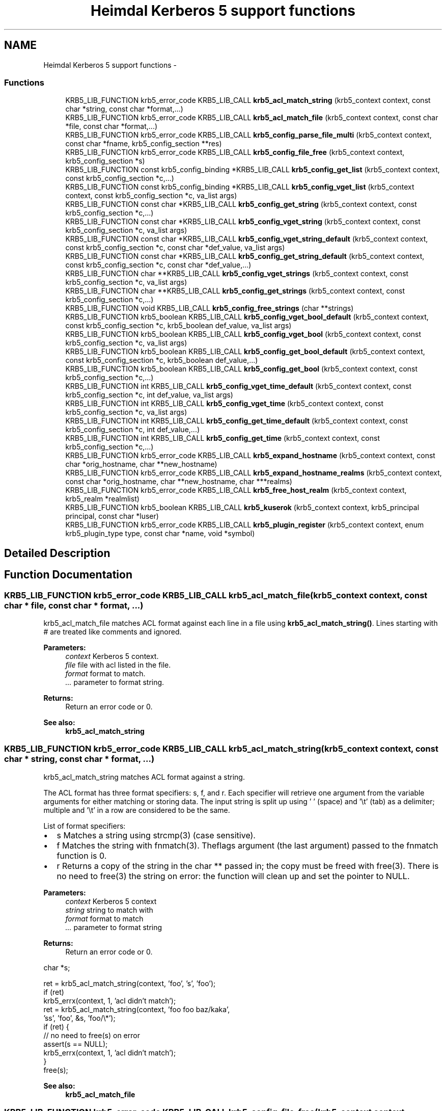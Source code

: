 .TH "Heimdal Kerberos 5 support functions" 3 "30 Sep 2011" "Version 1.5.1" "HeimdalKerberos5library" \" -*- nroff -*-
.ad l
.nh
.SH NAME
Heimdal Kerberos 5 support functions \- 
.SS "Functions"

.in +1c
.ti -1c
.RI "KRB5_LIB_FUNCTION krb5_error_code KRB5_LIB_CALL \fBkrb5_acl_match_string\fP (krb5_context context, const char *string, const char *format,...)"
.br
.ti -1c
.RI "KRB5_LIB_FUNCTION krb5_error_code KRB5_LIB_CALL \fBkrb5_acl_match_file\fP (krb5_context context, const char *file, const char *format,...)"
.br
.ti -1c
.RI "KRB5_LIB_FUNCTION krb5_error_code KRB5_LIB_CALL \fBkrb5_config_parse_file_multi\fP (krb5_context context, const char *fname, krb5_config_section **res)"
.br
.ti -1c
.RI "KRB5_LIB_FUNCTION krb5_error_code KRB5_LIB_CALL \fBkrb5_config_file_free\fP (krb5_context context, krb5_config_section *s)"
.br
.ti -1c
.RI "KRB5_LIB_FUNCTION const krb5_config_binding *KRB5_LIB_CALL \fBkrb5_config_get_list\fP (krb5_context context, const krb5_config_section *c,...)"
.br
.ti -1c
.RI "KRB5_LIB_FUNCTION const krb5_config_binding *KRB5_LIB_CALL \fBkrb5_config_vget_list\fP (krb5_context context, const krb5_config_section *c, va_list args)"
.br
.ti -1c
.RI "KRB5_LIB_FUNCTION const char *KRB5_LIB_CALL \fBkrb5_config_get_string\fP (krb5_context context, const krb5_config_section *c,...)"
.br
.ti -1c
.RI "KRB5_LIB_FUNCTION const char *KRB5_LIB_CALL \fBkrb5_config_vget_string\fP (krb5_context context, const krb5_config_section *c, va_list args)"
.br
.ti -1c
.RI "KRB5_LIB_FUNCTION const char *KRB5_LIB_CALL \fBkrb5_config_vget_string_default\fP (krb5_context context, const krb5_config_section *c, const char *def_value, va_list args)"
.br
.ti -1c
.RI "KRB5_LIB_FUNCTION const char *KRB5_LIB_CALL \fBkrb5_config_get_string_default\fP (krb5_context context, const krb5_config_section *c, const char *def_value,...)"
.br
.ti -1c
.RI "KRB5_LIB_FUNCTION char **KRB5_LIB_CALL \fBkrb5_config_vget_strings\fP (krb5_context context, const krb5_config_section *c, va_list args)"
.br
.ti -1c
.RI "KRB5_LIB_FUNCTION char **KRB5_LIB_CALL \fBkrb5_config_get_strings\fP (krb5_context context, const krb5_config_section *c,...)"
.br
.ti -1c
.RI "KRB5_LIB_FUNCTION void KRB5_LIB_CALL \fBkrb5_config_free_strings\fP (char **strings)"
.br
.ti -1c
.RI "KRB5_LIB_FUNCTION krb5_boolean KRB5_LIB_CALL \fBkrb5_config_vget_bool_default\fP (krb5_context context, const krb5_config_section *c, krb5_boolean def_value, va_list args)"
.br
.ti -1c
.RI "KRB5_LIB_FUNCTION krb5_boolean KRB5_LIB_CALL \fBkrb5_config_vget_bool\fP (krb5_context context, const krb5_config_section *c, va_list args)"
.br
.ti -1c
.RI "KRB5_LIB_FUNCTION krb5_boolean KRB5_LIB_CALL \fBkrb5_config_get_bool_default\fP (krb5_context context, const krb5_config_section *c, krb5_boolean def_value,...)"
.br
.ti -1c
.RI "KRB5_LIB_FUNCTION krb5_boolean KRB5_LIB_CALL \fBkrb5_config_get_bool\fP (krb5_context context, const krb5_config_section *c,...)"
.br
.ti -1c
.RI "KRB5_LIB_FUNCTION int KRB5_LIB_CALL \fBkrb5_config_vget_time_default\fP (krb5_context context, const krb5_config_section *c, int def_value, va_list args)"
.br
.ti -1c
.RI "KRB5_LIB_FUNCTION int KRB5_LIB_CALL \fBkrb5_config_vget_time\fP (krb5_context context, const krb5_config_section *c, va_list args)"
.br
.ti -1c
.RI "KRB5_LIB_FUNCTION int KRB5_LIB_CALL \fBkrb5_config_get_time_default\fP (krb5_context context, const krb5_config_section *c, int def_value,...)"
.br
.ti -1c
.RI "KRB5_LIB_FUNCTION int KRB5_LIB_CALL \fBkrb5_config_get_time\fP (krb5_context context, const krb5_config_section *c,...)"
.br
.ti -1c
.RI "KRB5_LIB_FUNCTION krb5_error_code KRB5_LIB_CALL \fBkrb5_expand_hostname\fP (krb5_context context, const char *orig_hostname, char **new_hostname)"
.br
.ti -1c
.RI "KRB5_LIB_FUNCTION krb5_error_code KRB5_LIB_CALL \fBkrb5_expand_hostname_realms\fP (krb5_context context, const char *orig_hostname, char **new_hostname, char ***realms)"
.br
.ti -1c
.RI "KRB5_LIB_FUNCTION krb5_error_code KRB5_LIB_CALL \fBkrb5_free_host_realm\fP (krb5_context context, krb5_realm *realmlist)"
.br
.ti -1c
.RI "KRB5_LIB_FUNCTION krb5_boolean KRB5_LIB_CALL \fBkrb5_kuserok\fP (krb5_context context, krb5_principal principal, const char *luser)"
.br
.ti -1c
.RI "KRB5_LIB_FUNCTION krb5_error_code KRB5_LIB_CALL \fBkrb5_plugin_register\fP (krb5_context context, enum krb5_plugin_type type, const char *name, void *symbol)"
.br
.in -1c
.SH "Detailed Description"
.PP 

.SH "Function Documentation"
.PP 
.SS "KRB5_LIB_FUNCTION krb5_error_code KRB5_LIB_CALL krb5_acl_match_file (krb5_context context, const char * file, const char * format,  ...)"
.PP
krb5_acl_match_file matches ACL format against each line in a file using \fBkrb5_acl_match_string()\fP. Lines starting with # are treated like comments and ignored.
.PP
\fBParameters:\fP
.RS 4
\fIcontext\fP Kerberos 5 context. 
.br
\fIfile\fP file with acl listed in the file. 
.br
\fIformat\fP format to match. 
.br
\fI...\fP parameter to format string.
.RE
.PP
\fBReturns:\fP
.RS 4
Return an error code or 0.
.RE
.PP
\fBSee also:\fP
.RS 4
\fBkrb5_acl_match_string\fP 
.RE
.PP

.SS "KRB5_LIB_FUNCTION krb5_error_code KRB5_LIB_CALL krb5_acl_match_string (krb5_context context, const char * string, const char * format,  ...)"
.PP
krb5_acl_match_string matches ACL format against a string.
.PP
The ACL format has three format specifiers: s, f, and r. Each specifier will retrieve one argument from the variable arguments for either matching or storing data. The input string is split up using ' ' (space) and '\\t' (tab) as a delimiter; multiple and '\\t' in a row are considered to be the same.
.PP
List of format specifiers:
.IP "\(bu" 2
s Matches a string using strcmp(3) (case sensitive).
.IP "\(bu" 2
f Matches the string with fnmatch(3). Theflags argument (the last argument) passed to the fnmatch function is 0.
.IP "\(bu" 2
r Returns a copy of the string in the char ** passed in; the copy must be freed with free(3). There is no need to free(3) the string on error: the function will clean up and set the pointer to NULL.
.PP
.PP
\fBParameters:\fP
.RS 4
\fIcontext\fP Kerberos 5 context 
.br
\fIstring\fP string to match with 
.br
\fIformat\fP format to match 
.br
\fI...\fP parameter to format string
.RE
.PP
\fBReturns:\fP
.RS 4
Return an error code or 0.
.RE
.PP
.PP
.nf
 char *s;

 ret = krb5_acl_match_string(context, 'foo', 's', 'foo');
 if (ret)
     krb5_errx(context, 1, 'acl didn't match');
 ret = krb5_acl_match_string(context, 'foo foo baz/kaka',
     'ss', 'foo', &s, 'foo/\\*');
 if (ret) {
     // no need to free(s) on error
     assert(s == NULL);
     krb5_errx(context, 1, 'acl didn't match');
 }
 free(s);
.fi
.PP
.PP
\fBSee also:\fP
.RS 4
\fBkrb5_acl_match_file\fP 
.RE
.PP

.SS "KRB5_LIB_FUNCTION krb5_error_code KRB5_LIB_CALL krb5_config_file_free (krb5_context context, krb5_config_section * s)"
.PP
Free configuration file section, the result of krb5_config_parse_file() and \fBkrb5_config_parse_file_multi()\fP.
.PP
\fBParameters:\fP
.RS 4
\fIcontext\fP A Kerberos 5 context 
.br
\fIs\fP the configuration section to free
.RE
.PP
\fBReturns:\fP
.RS 4
returns 0 on successes, otherwise an error code, see krb5_get_error_message() 
.RE
.PP

.SS "KRB5_LIB_FUNCTION void KRB5_LIB_CALL krb5_config_free_strings (char ** strings)"
.PP
Free the resulting strings from krb5_config-get_strings() and \fBkrb5_config_vget_strings()\fP.
.PP
\fBParameters:\fP
.RS 4
\fIstrings\fP strings to free 
.RE
.PP

.SS "KRB5_LIB_FUNCTION krb5_boolean KRB5_LIB_CALL krb5_config_get_bool (krb5_context context, const krb5_config_section * c,  ...)"
.PP
Like \fBkrb5_config_get_bool()\fP but with a va_list list of configuration selection.
.PP
Configuration value to a boolean value, where yes/true and any non-zero number means TRUE and other value is FALSE.
.PP
\fBParameters:\fP
.RS 4
\fIcontext\fP A Kerberos 5 context. 
.br
\fIc\fP a configuration section, or NULL to use the section from context 
.br
\fI...\fP a list of names, terminated with NULL.
.RE
.PP
\fBReturns:\fP
.RS 4
TRUE or FALSE 
.RE
.PP

.SS "KRB5_LIB_FUNCTION krb5_boolean KRB5_LIB_CALL krb5_config_get_bool_default (krb5_context context, const krb5_config_section * c, krb5_boolean def_value,  ...)"
.PP
\fBkrb5_config_get_bool_default()\fP will convert the configuration option value to a boolean value, where yes/true and any non-zero number means TRUE and other value is FALSE.
.PP
\fBParameters:\fP
.RS 4
\fIcontext\fP A Kerberos 5 context. 
.br
\fIc\fP a configuration section, or NULL to use the section from context 
.br
\fIdef_value\fP the default value to return if no configuration found in the database. 
.br
\fI...\fP a list of names, terminated with NULL.
.RE
.PP
\fBReturns:\fP
.RS 4
TRUE or FALSE 
.RE
.PP

.SS "KRB5_LIB_FUNCTION const krb5_config_binding* KRB5_LIB_CALL krb5_config_get_list (krb5_context context, const krb5_config_section * c,  ...)"
.PP
Get a list of configuration binding list for more processing
.PP
\fBParameters:\fP
.RS 4
\fIcontext\fP A Kerberos 5 context. 
.br
\fIc\fP a configuration section, or NULL to use the section from context 
.br
\fI...\fP a list of names, terminated with NULL.
.RE
.PP
\fBReturns:\fP
.RS 4
NULL if configuration list is not found, a list otherwise 
.RE
.PP

.SS "KRB5_LIB_FUNCTION const char* KRB5_LIB_CALL krb5_config_get_string (krb5_context context, const krb5_config_section * c,  ...)"
.PP
Returns a 'const char *' to a string in the configuration database. The string may not be valid after a reload of the configuration database so a caller should make a local copy if it needs to keep the string.
.PP
\fBParameters:\fP
.RS 4
\fIcontext\fP A Kerberos 5 context. 
.br
\fIc\fP a configuration section, or NULL to use the section from context 
.br
\fI...\fP a list of names, terminated with NULL.
.RE
.PP
\fBReturns:\fP
.RS 4
NULL if configuration string not found, a string otherwise 
.RE
.PP

.SS "KRB5_LIB_FUNCTION const char* KRB5_LIB_CALL krb5_config_get_string_default (krb5_context context, const krb5_config_section * c, const char * def_value,  ...)"
.PP
Like \fBkrb5_config_get_string()\fP, but instead of returning NULL, instead return a default value.
.PP
\fBParameters:\fP
.RS 4
\fIcontext\fP A Kerberos 5 context. 
.br
\fIc\fP a configuration section, or NULL to use the section from context 
.br
\fIdef_value\fP the default value to return if no configuration found in the database. 
.br
\fI...\fP a list of names, terminated with NULL.
.RE
.PP
\fBReturns:\fP
.RS 4
a configuration string 
.RE
.PP

.SS "KRB5_LIB_FUNCTION char** KRB5_LIB_CALL krb5_config_get_strings (krb5_context context, const krb5_config_section * c,  ...)"
.PP
Get a list of configuration strings, free the result with \fBkrb5_config_free_strings()\fP.
.PP
\fBParameters:\fP
.RS 4
\fIcontext\fP A Kerberos 5 context. 
.br
\fIc\fP a configuration section, or NULL to use the section from context 
.br
\fI...\fP a list of names, terminated with NULL.
.RE
.PP
\fBReturns:\fP
.RS 4
TRUE or FALSE 
.RE
.PP

.SS "KRB5_LIB_FUNCTION int KRB5_LIB_CALL krb5_config_get_time (krb5_context context, const krb5_config_section * c,  ...)"
.PP
Get the time from the configuration file using a relative time, for example: 1h30s
.PP
\fBParameters:\fP
.RS 4
\fIcontext\fP A Kerberos 5 context. 
.br
\fIc\fP a configuration section, or NULL to use the section from context 
.br
\fI...\fP a list of names, terminated with NULL.
.RE
.PP
\fBReturns:\fP
.RS 4
parsed the time or -1 on error 
.RE
.PP

.SS "KRB5_LIB_FUNCTION int KRB5_LIB_CALL krb5_config_get_time_default (krb5_context context, const krb5_config_section * c, int def_value,  ...)"
.PP
Get the time from the configuration file using a relative time, for example: 1h30s
.PP
\fBParameters:\fP
.RS 4
\fIcontext\fP A Kerberos 5 context. 
.br
\fIc\fP a configuration section, or NULL to use the section from context 
.br
\fIdef_value\fP the default value to return if no configuration found in the database. 
.br
\fI...\fP a list of names, terminated with NULL.
.RE
.PP
\fBReturns:\fP
.RS 4
parsed the time (or def_value on parse error) 
.RE
.PP

.SS "KRB5_LIB_FUNCTION krb5_error_code KRB5_LIB_CALL krb5_config_parse_file_multi (krb5_context context, const char * fname, krb5_config_section ** res)"
.PP
Parse a configuration file and add the result into res. This interface can be used to parse several configuration files into one resulting krb5_config_section by calling it repeatably.
.PP
\fBParameters:\fP
.RS 4
\fIcontext\fP a Kerberos 5 context. 
.br
\fIfname\fP a file name to a Kerberos configuration file 
.br
\fIres\fP the returned result, must be free with \fBkrb5_free_config_files()\fP. 
.RE
.PP
\fBReturns:\fP
.RS 4
Return an error code or 0, see krb5_get_error_message(). 
.RE
.PP

.PP
If the fname starts with '~/' parse configuration file in the current users home directory. The behavior can be disabled and enabled by calling \fBkrb5_set_home_dir_access()\fP. 
.SS "KRB5_LIB_FUNCTION krb5_boolean KRB5_LIB_CALL krb5_config_vget_bool (krb5_context context, const krb5_config_section * c, va_list args)"
.PP
\fBkrb5_config_get_bool()\fP will convert the configuration option value to a boolean value, where yes/true and any non-zero number means TRUE and other value is FALSE.
.PP
\fBParameters:\fP
.RS 4
\fIcontext\fP A Kerberos 5 context. 
.br
\fIc\fP a configuration section, or NULL to use the section from context 
.br
\fIargs\fP a va_list of arguments
.RE
.PP
\fBReturns:\fP
.RS 4
TRUE or FALSE 
.RE
.PP

.SS "KRB5_LIB_FUNCTION krb5_boolean KRB5_LIB_CALL krb5_config_vget_bool_default (krb5_context context, const krb5_config_section * c, krb5_boolean def_value, va_list args)"
.PP
Like \fBkrb5_config_get_bool_default()\fP but with a va_list list of configuration selection.
.PP
Configuration value to a boolean value, where yes/true and any non-zero number means TRUE and other value is FALSE.
.PP
\fBParameters:\fP
.RS 4
\fIcontext\fP A Kerberos 5 context. 
.br
\fIc\fP a configuration section, or NULL to use the section from context 
.br
\fIdef_value\fP the default value to return if no configuration found in the database. 
.br
\fIargs\fP a va_list of arguments
.RE
.PP
\fBReturns:\fP
.RS 4
TRUE or FALSE 
.RE
.PP

.SS "KRB5_LIB_FUNCTION const krb5_config_binding* KRB5_LIB_CALL krb5_config_vget_list (krb5_context context, const krb5_config_section * c, va_list args)"
.PP
Get a list of configuration binding list for more processing
.PP
\fBParameters:\fP
.RS 4
\fIcontext\fP A Kerberos 5 context. 
.br
\fIc\fP a configuration section, or NULL to use the section from context 
.br
\fIargs\fP a va_list of arguments
.RE
.PP
\fBReturns:\fP
.RS 4
NULL if configuration list is not found, a list otherwise 
.RE
.PP

.SS "KRB5_LIB_FUNCTION const char* KRB5_LIB_CALL krb5_config_vget_string (krb5_context context, const krb5_config_section * c, va_list args)"
.PP
Like \fBkrb5_config_get_string()\fP, but uses a va_list instead of ...
.PP
\fBParameters:\fP
.RS 4
\fIcontext\fP A Kerberos 5 context. 
.br
\fIc\fP a configuration section, or NULL to use the section from context 
.br
\fIargs\fP a va_list of arguments
.RE
.PP
\fBReturns:\fP
.RS 4
NULL if configuration string not found, a string otherwise 
.RE
.PP

.SS "KRB5_LIB_FUNCTION const char* KRB5_LIB_CALL krb5_config_vget_string_default (krb5_context context, const krb5_config_section * c, const char * def_value, va_list args)"
.PP
Like \fBkrb5_config_vget_string()\fP, but instead of returning NULL, instead return a default value.
.PP
\fBParameters:\fP
.RS 4
\fIcontext\fP A Kerberos 5 context. 
.br
\fIc\fP a configuration section, or NULL to use the section from context 
.br
\fIdef_value\fP the default value to return if no configuration found in the database. 
.br
\fIargs\fP a va_list of arguments
.RE
.PP
\fBReturns:\fP
.RS 4
a configuration string 
.RE
.PP

.SS "KRB5_LIB_FUNCTION char** KRB5_LIB_CALL krb5_config_vget_strings (krb5_context context, const krb5_config_section * c, va_list args)"
.PP
Get a list of configuration strings, free the result with \fBkrb5_config_free_strings()\fP.
.PP
\fBParameters:\fP
.RS 4
\fIcontext\fP A Kerberos 5 context. 
.br
\fIc\fP a configuration section, or NULL to use the section from context 
.br
\fIargs\fP a va_list of arguments
.RE
.PP
\fBReturns:\fP
.RS 4
TRUE or FALSE 
.RE
.PP

.SS "KRB5_LIB_FUNCTION int KRB5_LIB_CALL krb5_config_vget_time (krb5_context context, const krb5_config_section * c, va_list args)"
.PP
Get the time from the configuration file using a relative time, for example: 1h30s
.PP
\fBParameters:\fP
.RS 4
\fIcontext\fP A Kerberos 5 context. 
.br
\fIc\fP a configuration section, or NULL to use the section from context 
.br
\fIargs\fP a va_list of arguments
.RE
.PP
\fBReturns:\fP
.RS 4
parsed the time or -1 on error 
.RE
.PP

.SS "KRB5_LIB_FUNCTION int KRB5_LIB_CALL krb5_config_vget_time_default (krb5_context context, const krb5_config_section * c, int def_value, va_list args)"
.PP
Get the time from the configuration file using a relative time.
.PP
Like \fBkrb5_config_get_time_default()\fP but with a va_list list of configuration selection.
.PP
\fBParameters:\fP
.RS 4
\fIcontext\fP A Kerberos 5 context. 
.br
\fIc\fP a configuration section, or NULL to use the section from context 
.br
\fIdef_value\fP the default value to return if no configuration found in the database. 
.br
\fIargs\fP a va_list of arguments
.RE
.PP
\fBReturns:\fP
.RS 4
parsed the time (or def_value on parse error) 
.RE
.PP

.SS "KRB5_LIB_FUNCTION krb5_error_code KRB5_LIB_CALL krb5_expand_hostname (krb5_context context, const char * orig_hostname, char ** new_hostname)"
.PP
\fBkrb5_expand_hostname()\fP tries to make orig_hostname into a more canonical one in the newly allocated space returned in new_hostname.
.PP
\fBParameters:\fP
.RS 4
\fIcontext\fP a Keberos context 
.br
\fIorig_hostname\fP hostname to canonicalise. 
.br
\fInew_hostname\fP output hostname, caller must free hostname with krb5_xfree().
.RE
.PP
\fBReturns:\fP
.RS 4
Return an error code or 0, see krb5_get_error_message(). 
.RE
.PP

.SS "KRB5_LIB_FUNCTION krb5_error_code KRB5_LIB_CALL krb5_expand_hostname_realms (krb5_context context, const char * orig_hostname, char ** new_hostname, char *** realms)"
.PP
\fBkrb5_expand_hostname_realms()\fP expands orig_hostname to a name we believe to be a hostname in newly allocated space in new_hostname and return the realms new_hostname is believed to belong to in realms.
.PP
\fBParameters:\fP
.RS 4
\fIcontext\fP a Keberos context 
.br
\fIorig_hostname\fP hostname to canonicalise. 
.br
\fInew_hostname\fP output hostname, caller must free hostname with krb5_xfree(). 
.br
\fIrealms\fP output possible realms, is an array that is terminated with NULL. Caller must free with \fBkrb5_free_host_realm()\fP.
.RE
.PP
\fBReturns:\fP
.RS 4
Return an error code or 0, see krb5_get_error_message(). 
.RE
.PP

.SS "KRB5_LIB_FUNCTION krb5_error_code KRB5_LIB_CALL krb5_free_host_realm (krb5_context context, krb5_realm * realmlist)"
.PP
Free all memory allocated by `realmlist'
.PP
\fBParameters:\fP
.RS 4
\fIcontext\fP A Kerberos 5 context. 
.br
\fIrealmlist\fP realmlist to free, NULL is ok
.RE
.PP
\fBReturns:\fP
.RS 4
a Kerberos error code, always 0. 
.RE
.PP

.SS "KRB5_LIB_FUNCTION krb5_boolean KRB5_LIB_CALL krb5_kuserok (krb5_context context, krb5_principal principal, const char * luser)"
.PP
This function takes the name of a local user and checks if principal is allowed to log in as that user.
.PP
The user may have a ~/.k5login file listing principals that are allowed to login as that user. If that file does not exist, all principals with a first component identical to the username, and a realm considered local, are allowed access.
.PP
The .k5login file must contain one principal per line, be owned by user and not be writable by group or other (but must be readable by anyone).
.PP
Note that if the file exists, no implicit access rights are given to user@LOCALREALM.
.PP
Optionally, a set of files may be put in ~/.k5login.d (a directory), in which case they will all be checked in the same manner as .k5login. The files may be called anything, but files starting with a hash (#) , or ending with a tilde (~) are ignored. Subdirectories are not traversed. Note that this directory may not be checked by other Kerberos implementations.
.PP
If no configuration file exists, match user against local domains, ie luser@LOCAL-REALMS-IN-CONFIGURATION-FILES.
.PP
\fBParameters:\fP
.RS 4
\fIcontext\fP Kerberos 5 context. 
.br
\fIprincipal\fP principal to check if allowed to login 
.br
\fIluser\fP local user id
.RE
.PP
\fBReturns:\fP
.RS 4
returns TRUE if access should be granted, FALSE otherwise. 
.RE
.PP

.SS "KRB5_LIB_FUNCTION krb5_error_code KRB5_LIB_CALL krb5_plugin_register (krb5_context context, enum krb5_plugin_type type, const char * name, void * symbol)"
.PP
Register a plugin symbol name of specific type. 
.PP
\fBParameters:\fP
.RS 4
\fIcontext\fP a Keberos context 
.br
\fItype\fP type of plugin symbol 
.br
\fIname\fP name of plugin symbol 
.br
\fIsymbol\fP a pointer to the named symbol 
.RE
.PP
\fBReturns:\fP
.RS 4
In case of error a non zero error com_err error is returned and the Kerberos error string is set. 
.RE
.PP

